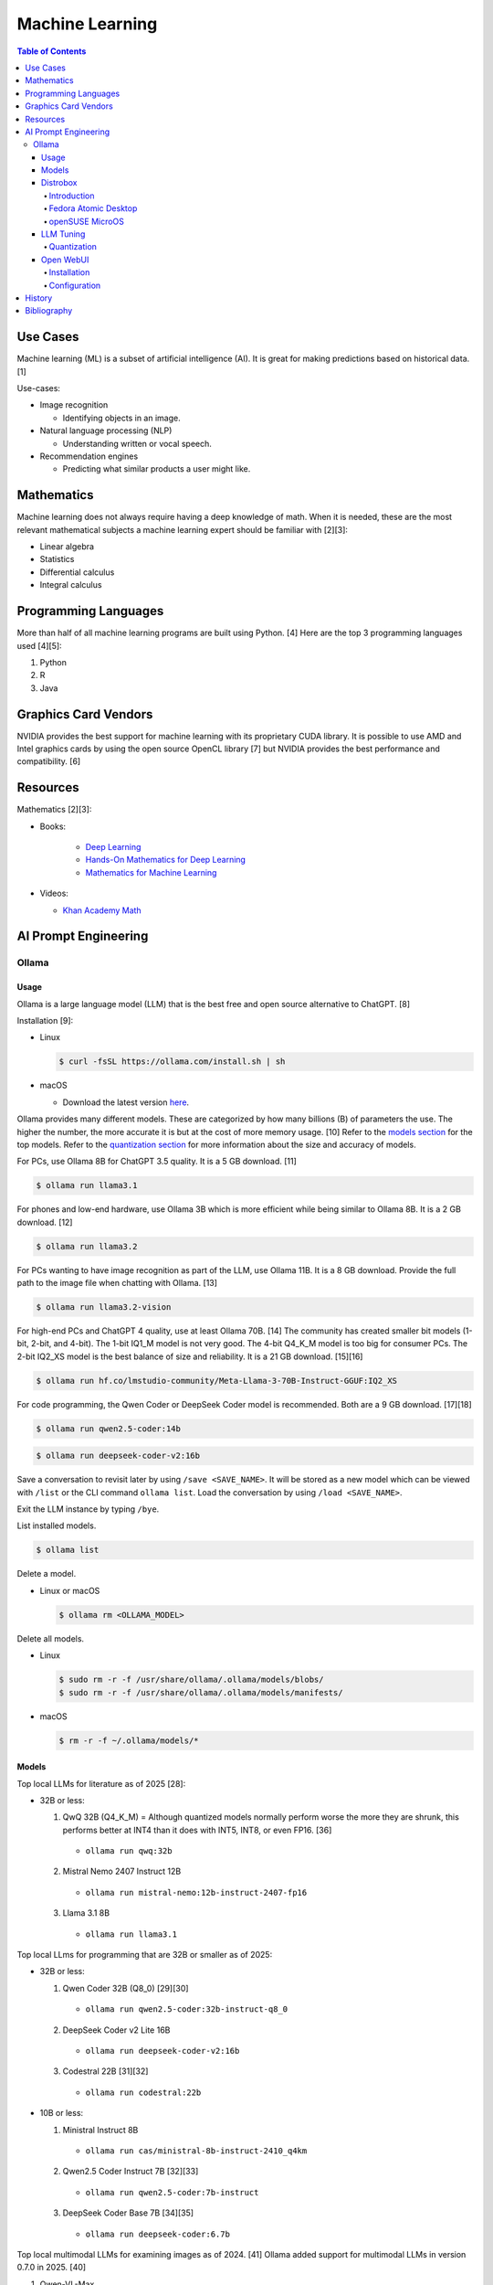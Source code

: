 Machine Learning
================

.. contents:: Table of Contents

Use Cases
---------

Machine learning (ML) is a subset of artificial intelligence (AI). It is great for making predictions based on historical data. [1]

Use-cases:

-  Image recognition

   -  Identifying objects in an image.

-  Natural language processing (NLP)

   -  Understanding written or vocal speech.

-  Recommendation engines

   -  Predicting what similar products a user might like.

Mathematics
-----------

Machine learning does not always require having a deep knowledge of math. When it is needed, these are the most relevant mathematical subjects a machine learning expert should be familiar with [2][3]:

-  Linear algebra
-  Statistics
-  Differential calculus
-  Integral calculus

Programming Languages
---------------------

More than half of all machine learning programs are built using Python. [4] Here are the top 3 programming languages used [4][5]:

1.  Python
2.  R
3.  Java

Graphics Card Vendors
---------------------

NVIDIA provides the best support for machine learning with its proprietary CUDA library. It is possible to use AMD and Intel graphics cards by using the open source OpenCL library [7] but NVIDIA provides the best performance and compatibility. [6]

Resources
---------

Mathematics [2][3]:

- Books:

   -  `Deep Learning <https://www.deeplearningbook.org/>`__
   -  `Hands-On Mathematics for Deep Learning <https://www.packtpub.com/product/hands-on-mathematics-for-deep-learning/9781838647292>`__
   -  `Mathematics for Machine Learning <https://mml-book.github.io/>`__

-  Videos:

   -  `Khan Academy Math <https://www.khanacademy.org/math>`__

AI Prompt Engineering
---------------------

Ollama
~~~~~~

Usage
^^^^^

Ollama is a large language model (LLM) that is the best free and open source alternative to ChatGPT. [8]

Installation [9]:

-  Linux

   .. code-block:: sh

      $ curl -fsSL https://ollama.com/install.sh | sh

-  macOS

   -  Download the latest version `here <https://ollama.com/download/Ollama-darwin.zip>`__.

Ollama provides many different models. These are categorized by how many billions (B) of parameters the use. The higher the number, the more accurate it is but at the cost of more memory usage. [10] Refer to the `models section <#models>`__ for the top models. Refer to the `quantization section <#quantization>`__ for more information about the size and accuracy of models.

For PCs, use Ollama 8B for ChatGPT 3.5 quality. It is a 5 GB download. [11]

.. code-block:: sh

   $ ollama run llama3.1

For phones and low-end hardware, use Ollama 3B which is more efficient while being similar to Ollama 8B. It is a 2 GB download. [12]

.. code-block:: sh

   $ ollama run llama3.2

For PCs wanting to have image recognition as part of the LLM, use Ollama 11B. It is a 8 GB download. Provide the full path to the image file when chatting with Ollama. [13]

.. code-block:: sh

   $ ollama run llama3.2-vision

For high-end PCs and ChatGPT 4 quality, use at least Ollama 70B. [14] The community has created smaller bit models (1-bit, 2-bit, and 4-bit). The 1-bit IQ1_M model is not very good. The 4-bit Q4_K_M model is too big for consumer PCs. The 2-bit IQ2_XS model is the best balance of size and reliability. It is a 21 GB download. [15][16]

.. code-block:: sh

   $ ollama run hf.co/lmstudio-community/Meta-Llama-3-70B-Instruct-GGUF:IQ2_XS

For code programming, the Qwen Coder or DeepSeek Coder model is recommended. Both are a 9 GB download. [17][18]

.. code-block:: sh

   $ ollama run qwen2.5-coder:14b

.. code-block:: sh

   $ ollama run deepseek-coder-v2:16b

Save a conversation to revisit later by using ``/save <SAVE_NAME>``. It will be stored as a new model which can be viewed with ``/list`` or the CLI command ``ollama list``. Load the conversation by using ``/load <SAVE_NAME>``.

Exit the LLM instance by typing ``/bye``.

List installed models.

.. code-block:: sh

    $ ollama list

Delete a model.

-  Linux or macOS

   .. code-block:: sh

      $ ollama rm <OLLAMA_MODEL>

Delete all models.

-  Linux

   .. code-block:: sh

      $ sudo rm -r -f /usr/share/ollama/.ollama/models/blobs/
      $ sudo rm -r -f /usr/share/ollama/.ollama/models/manifests/

-  macOS

   .. code-block:: sh

      $ rm -r -f ~/.ollama/models/*

Models
^^^^^^

Top local LLMs for literature as of 2025 [28]:

-  32B or less:

   1.  QwQ 32B (Q4_K_M) = Although quantized models normally perform worse the more they are shrunk, this performs better at INT4 than it does with INT5, INT8, or even FP16. [36]

      -  ``ollama run qwq:32b``

   2.  Mistral Nemo 2407 Instruct 12B

      -  ``ollama run mistral-nemo:12b-instruct-2407-fp16``

   3.  Llama 3.1 8B

      - ``ollama run llama3.1``

Top local LLms for programming that are 32B or smaller as of 2025:

-  32B or less:

   1.  Qwen Coder 32B (Q8_0) [29][30]

      -  ``ollama run qwen2.5-coder:32b-instruct-q8_0``

   2.  DeepSeek Coder v2 Lite 16B

      -  ``ollama run deepseek-coder-v2:16b``

   3.  Codestral 22B [31][32]

      -  ``ollama run codestral:22b``

-  10B or less:

   1.  Ministral Instruct 8B

      -  ``ollama run cas/ministral-8b-instruct-2410_q4km``

   2.  Qwen2.5 Coder Instruct 7B [32][33]

      -  ``ollama run qwen2.5-coder:7b-instruct``

   3.  DeepSeek Coder Base 7B [34][35]

      -  ``ollama run deepseek-coder:6.7b``

Top local multimodal LLMs for examining images as of 2024. [41] Ollama added support for multimodal LLMs in version 0.7.0 in 2025. [40]

1.  Qwen-VL-Max
2.  InternLM-XComposer2-VL (based on InternLM2-7B)
3.  MiniCPM-V 2.6 (based on Qwen2-8B)
4.  Qwen-VL-Plus
5.  InfMLLM (based on Vicuna-13B)
6.  ChatTruth-7B (based on Qwen-7B)
7.  InternVL-Chat-V1.5 (based on InternLM2-20B)
8.  WeMM (based on InternLM-7B)
9.  PureMM (based on Vicuna-13B)
10.  InternVL-Chat-V1.1 (based on LLaMA2-13B)
11.  LLaVA-1.6 (based on Vicuna-34B)
12.  MiniCPM-Llama3-V 2.5 (based on LLaMA3-8B)

Distrobox
^^^^^^^^^

Introduction
''''''''''''

`distrobox <https://distrobox.it/>`__ can be used to run Ollama on immutable operating systems such as Fedora Atomic Desktop and openSUSE MicroOS. This guide focuses on systems using an AMD graphics device. For NVIDIA support, either (1) use the ``--nvidia`` argument with ``distrobox create`` or (2) use the option ``nvidia=true`` with ``distrobox-assemble create``.

Fedora Atomic Desktop
'''''''''''''''''''''

Create and enter a distrobox container for Fedora.

.. code-block:: sh

   $ distrobox create --volume /dev/dri:/dev/dri --volume /dev/kfd:/dev/kfd --additional-packages "pciutils" --init --image quay.io/fedora/fedora:latest --name ollama-fedora
   $ distrobox enter ollama-fedora

openSUSE MicroOS
''''''''''''''''

Allow ROCm to be used by non-root users.

.. code-block:: sh

   $ sudo -E ${EDITOR} /etc/udev/rules.d/90-rocm.rules
   KERNEL=="kfd", GROUP=="video", MODE="0660"
   SUBSYSTEM=="kfd", KERNEL=="kfd", TAG+="uaccess", GROUP="video"
   $ sudo udevadm control --reload-rules
   $ sudo udevadm trigger

Find the existing UID and GID mappings. If none exist, create one using the same name for both the user and group.

.. code-block:: sh

   $ cat /etc/subuid
   $ cat /etc/subgid

.. code-block:: sh

   $ sudo -E ${EDITOR} /etc/subuid
   <NAME>:100000:65536
   $ sudo -E ${EDITOR} /etc/subgid
   <NAME>:100000:65536

Find the GID for the ``render`` and ``video`` group.

.. code-block:: sh

   $ grep render /etc/group
   $ grep video /etc/group

Create a Distrobox build configuration file. Replace the ``subuid``, ``subgid``, and ``nogroup`` values with the related starting value. Also replace the GIDs for the ``render`` and ``video`` group.

.. code-block:: sh

   $ ${EDITOR} distrobox-ollama-ubuntu.ini

.. code-block:: ini

   [ollama-ubuntu]
   image=docker.io/rocm/dev-ubuntu-24.04:latest
   init=true
   additional_packages = "pciutils"
   additional_flags="--device=/dev/kfd --device=/dev/dri"
   subuid=100000
   subgid=100000
   init_hooks="export ROCM_PATH=/opt/rocm;"
   init_hooks="addgroup --gid 486 render"
   init_hooks="addgroup --gid 483 video"
   init_hooks="addgroup --gid 100000 nogroup"
   init_hooks="usermod -aG render,video,nogroup $LOGNAME;"
   nvidia=false
   pull=false
   root=false
   replace=true
   start_now=false

Create and enter the Distrobox container. [19]

.. code-block:: sh

   $ distrobox-assemble create --file distrobox-ollama-ubuntu.ini
   $ distrobox enter ollama-ubuntu

LLM Tuning
^^^^^^^^^^

Quantization
''''''''''''

Most LLMs use a floating-point value of 16. It is possible to use quantization to lower the memory usage. This allows for running larger models and/or increasing the context size. Some models have downloads that already include it being quantized. Other models require configuring your LLM service to quantize it.

.. csv-table::
   :header: Quantization, GB Size Per Billion Parameters [37][38], Notes
   :widths: 20, 20, 20

   FP32, 4, Lossless.
   FP16, 2, Identicial to FP32. Most models are published at this size.
   INT8 (Q8_0), 1, "'Extremely low quality loss.'"
   INT5 (Q5_K/Q5_K_M), 0.6, "'Very low quality loss.'"
   INT4 (Q4_K/Q4_K_M), 0.5, "'Balanced quality. [20][27]'"

Anything below INT4 results in a huge loss in quality and is not usable. [20] If a model cannot fit into VRAM, then the extra size is placed into system RAM which can be up to 100x slower. [39]

Configure a quantization value.

-  Linux:

   .. code-block:: sh

      $ sudo -E ${EDITOR} /etc/systemd/system/ollama.service
      [Service]
      Environment="OLLAMA_KV_CACHE_TYPE=<QUANTIZATION_VALUE>"
      Environment="OLLAMA_FLASH_ATTENTION=1"
      $ sudo systemctl daemon-reload
      $ sudo systemctl restart ollama

-  macOS [9][21]:

   .. code-block:: sh

      $ launchctl setenv OLLAMA_KV_CACHE_TYPE <QUANTIZATION_VALUE>
      $ launchctl setenv OLLAMA_FLASH_ATTENTION 1

Open WebUI
^^^^^^^^^^

Installation
''''''''''''

Open WebUI provides a simple web interface to interact with LLMs similar to ChatGPT. It supports using offline Ollama models, doing web searches, user accounts, and more.

Run it with default settings (it will be accessible at ``http://127.0.0.1:3000`` after the container finishes starting):

.. code-block:: sh

   $ podman run --detach --publish 3000:8080 --volume open-webui:/app/backend/data --name open-webui ghcr.io/open-webui/open-webui:main

Run it with Ollama as an integrated service:

.. code-block:: sh

   $ podman run --detach --publish 3000:8080 --volume open-webui:/app/backend/data --name open-webui ghcr.io/open-webui/open-webui:ollama

Run it with Ollama as an integrated service and with access to NVIDIA GPUs (only AMD and Intel GPUs are accessible by default):

.. code-block:: sh

   $ podman run --detach --publish 3000:8080 --gpus all --volume open-webui:/app/backend/data --name open-webui ghcr.io/open-webui/open-webui:cuda

Run it with access to a local Ollama service:

.. code-block:: sh

   $ podman run --detach --network=host --env PORT=3000 --volume open-webui:/app/backend/data --name open-webui ghcr.io/open-webui/open-webui:main

Run it with access to a remote Ollama service [22]:

.. code-block:: sh

   $ podman run --detach --publish 3000:8080 --env OLLAMA_BASE_URL=<OLLAMA_BASE_URL> --volume open-webui:/app/backend/data --name open-webui ghcr.io/open-webui/open-webui:main

Run it with authentication disabled (autologin enabled):

.. code-block:: sh

   $ podman run --detach --publish 3000:8080 --env WEBUI_AUTH=False --volume open-webui:/app/backend/data --name open-webui ghcr.io/open-webui/open-webui:main

Run it with search engine support. [23][24]

-  `Brave has a free service <https://brave.com/search/api/>`__ that allows for 1 query a second and 2000 queries a month. It requires an account with a credit card on file.

   .. code-block:: sh

      $ podman run --detach --publish 3000:8080 --env ENABLE_WEB_SEARCH=true --env WEB_SEARCH_CONCURRENT_REQUESTS=1 --env ENABLE_SEARCH_QUERY_GENERATION=False --env WEB_SEARCH_ENGINE=brave --env BRAVE_SEARCH_API_KEY=<BRAVE_SEARCH_API_KEY> --volume open-webui:/app/backend/data --name open-webui ghcr.io/open-webui/open-webui:main

-  DuckDuckGo is the easiest to configure since it does not require an API key. However, search results are normally rate limited. [25]

   .. code-block:: sh

      $ podman run --detach --publish 3000:8080 --env ENABLE_WEB_SEARCH=true --env WEB_SEARCH_CONCURRENT_REQUESTS=1 --env ENABLE_SEARCH_QUERY_GENERATION=False --env WEB_SEARCH_ENGINE=duckduckgo --volume open-webui:/app/backend/data --name open-webui ghcr.io/open-webui/open-webui:main

-  `Google Programmable Search Engine (PSE) has a free service <https://developers.google.com/custom-search/v1/overview>`__ that allows for 100 queries every day. It requires an account with a credit card on file.

   .. code-block:: sh

      $ podman run --detach --publish 3000:8080 --env ENABLE_WEB_SEARCH=true --env WEB_SEARCH_ENGINE=google_pse --env GOOGLE_PSE_API_KEY=<GOOGLE_PSE_API_KEY> --env GOOGLE_PSE_ENGINE_ID=<GOOGLE_PSE_ENGINE_ID> --volume open-webui:/app/backend/data --name open-webui ghcr.io/open-webui/open-webui:main

-  `Tavily offers has a free service <https://www.tavily.com/#pricing>`__ that allows for 1000 queries every month. No credit card required.

   .. code-block:: sh

      $ podman run --detach --publish 3000:8080 --env ENABLE_WEB_SEARCH=true --env WEB_SEARCH_ENGINE=tavily --env TAVILY_API_KEY=<TAVILY_API_KEY> --volume open-webui:/app/backend/data --name open-webui ghcr.io/open-webui/open-webui:main

Verify if a search engine rate limit is being reached:

.. code-block:: sh

   $ podman logs open-webui | grep -i ratelimit

Configuration
'''''''''''''

Change the Ollama URL:

-  User > Admin Panel > Settings > Connections > Manage Ollama API Connections

Change the search engine settings:

-  User > Admin Panel > Settings > Web Search

Disable query generation to prevent rate limiting of most search engines with free tiers of access. Search engine results may become less useful. [26]

-  User > Admin Panel > Settings > Interface > Web Search Query Generation: Off > Save

History
-------

-  `Latest <https://github.com/LukeShortCloud/rootpages/commits/main/src/programming/machine_learning.rst>`__

Bibliography
------------

1. "Classification, regression, and prediction - what's the difference?" Towards Data Science. December 11, 2020. Accessed November 7, 2022. https://towardsdatascience.com/classification-regression-and-prediction-whats-the-difference-5423d9efe4ec
2. "A beginner’s guide to the math that powers machine learning." TNW The heart of tech. October 2, 2022. Accessed November 7, 2022. https://thenextweb.com/news/a-beginners-guide-to-the-math-that-powers-machine-learning-syndication
3. "Math for Machine Learning: 14 Must-Read Books." Machine Learning Techniques. June 13, 2022. Accessed November 7, 2022. https://mltechniques.com/2022/06/13/math-for-machine-learning-12-must-read-books/
4. "What is the best programming language for Machine Learning?" Towards Data Science. May 5, 2017. Accessed November 7, 2022. https://towardsdatascience.com/what-is-the-best-programming-language-for-machine-learning-a745c156d6b7
5. "7 Top Machine Learning Programming Languages." Codeacademy. October 20, 2021. Accessed November 7, 2022. https://www.codecademy.com/resources/blog/machine-learning-programming-languages/
6. "How to Pick the Best Graphics Card for Machine Learning." Towards Data Science. September 19, 2022. Accessed November 7, 2022. https://towardsdatascience.com/how-to-pick-the-best-graphics-card-for-machine-learning-32ce9679e23b
7. "Does TensorFlow Support OpenCL?" IndianTechWarrior. Accessed November 7, 2022. https://indiantechwarrior.com/does-tensorflow-support-opencl/
8. "Chatbot Arena LLM Leaderboard: Community-driven Evaluation for Best LLM and AI chatbots." Chatobt Arena. Accessed December 4, 2024. https://lmarena.ai/
9. "FAQ." GitHub ollama/ollama. April 28, 2025. Accessed May 27, 2025. https://github.com/ollama/ollama/blob/main/docs/faq.md
10. "What does 7b, 8b and all the b’s mean on the models and how are each models different from one another?" Reddit r/LocalLLaMA. May 23, 2024. Accessed December 4, 2024. https://www.reddit.com/r/LocalLLaMA/comments/1cylwmd/what_does_7b_8b_and_all_the_bs_mean_on_the_models/
11. "Running Llama 3.1 Locally with Ollama: A Step-by-Step Guide." Medium - Paulo Batista. July 25, 2024. Accessed December 4, 2024. https://medium.com/@paulocsb/running-llama-3-1-locally-with-ollama-a-step-by-step-guide-44c2bb6c1294
12. "LLaMA 3.2 vs. LLaMA 3.1 vs. Gemma 2: Finding the Best Open-Source LLM for Content Creation." Medium - RayRay. October 2, 2024. Accessed December 4, 2024. https://byrayray.medium.com/llama-3-2-vs-llama-3-1-vs-gemma-2-finding-the-best-open-source-llm-for-content-creation-1f6085c9f87a
13. "Llama 3.2 Vision." Ollama. November 6, 2024. Accessed December 4, 2024. https://ollama.com/blog/llama3.2-vision
14. "I can now run a GPT-4 class model on my laptop." Simon Willison's Weblog. December 9, 2024. Accessed December 12, 2024. https://simonwillison.net/2024/Dec/9/llama-33-70b/
15. "Running Llama-3-70B gguf on 24gig VRAM." Reddit r/LocalLLaMA. April 24, 2024. Accessed December 12, 2024. https://www.reddit.com/r/LocalLLaMA/comments/1c7owci/running_llama370b_gguf_on_24gig_vram/
16. "lmstudio-community/Meta-Llama-3-70B-Instruct-GGUF." Hugging Face. Accessed December 12, 2024. https://huggingface.co/lmstudio-community/Meta-Llama-3-70B-Instruct-GGUF
17. "deepseek-coder-v2." Ollama. September, 2024. Accessed December 13, 2024. https://ollama.com/library/deepseek-coder-v2
18. "Best LLM Model for coding." Reddit r/LocalLLaMA. November 6, 2024. Accessed February 4, 2025. https://www.reddit.com/r/LocalLLaMA/comments/1gkewyp/best_llm_model_for_coding/
19. "OpenSUSE MicroOS Howto with AMDGPU / ROCm - To run CUDA AI Apps like Ollama." GitHub Gist torsten-online. February 10, 2025. Accessed March 7, 2025. https://gist.github.com/torsten-online/22dd2746ddad13ebbc156498d7bc3a80
20. "Difference in different quantization methods #2094." GitHub ggml-org/llama.cpp. October 27, 2024. Accessed May 27, 2025. https://github.com/ggml-org/llama.cpp/discussions/2094
21. "Configuring Your Ollama Server." ShinChven's Blog. January 15, 2025. Accessed May 27, 2025. https://atlassc.net/2025/01/15/configuring-your-ollama-server
22. "Open WebUI." GitHub open-webui/open-webui. June 10, 2025. Accessed June 23, 2025. https://github.com/open-webui/open-webui
23. "Web Search." Open WebUI. Accessed June 23, 2025. https://docs.openwebui.com/category/-web-search/
24. "Environment Variable Configuration." Open WebUI. June 22, 2025. Accessed June 23, 2025. https://docs.openwebui.com/getting-started/env-configuration
25. "duckduckgo_search.exceptions.RatelimitException: 202 Ratelimit #6624." GitHub open-webui/open-webui. June 6, 2025. Accessed June 23, 2025. https://github.com/open-webui/open-webui/discussions/6624
26. "issue: Too Many Requests #14244." GitHub open-webui/open-webui. June 14, 2025. Accessed June 23, 2025. https://github.com/open-webui/open-webui/discussions/14244
27. "A Visual Guide to Quantization." Exploring Language Models. July 22, 2024. Accessed June 26, 2025. https://newsletter.maartengrootendorst.com/p/a-visual-guide-to-quantization
28. "Creative Writing v3." EQ-Bench Creative Writing v3 Leaderboard. Accessed June 24, 2025. https://eqbench.com/creative_writing.html
29. "Qwen-2.5-Coder 32B – The AI That's Revolutionizing Coding! - Real God in a Box?" Reddit r/LocalLLaMA. March 14, 2025. Accessed June 24, 2025. https://www.reddit.com/r/LocalLLaMA/comments/1gp84in/qwen25coder_32b_the_ai_thats_revolutionizing/
30. "So what is now the best local AI for coding?" Reddit r/LocalLLaMA. February 25, 2025. Accessed June 24, 2025. https://www.reddit.com/r/LocalLLaMA/comments/1ia0j9o/so_what_is_now_the_best_local_ai_for_coding/
31. "Codestral 22B, Owen 2.5 Coder B, and DeepSeek V2 Coder: Which AI Coder Should You Choose?" Deepgram. October 10, 2024. Accessed June 24, 2025. https://deepgram.com/learn/best-local-coding-llm
32. "In Feb 2025, what’s your LLM stack for productivity?" Reddit r/LocalLLaMA. February 8, 2025. Accessed June 24, 2025. https://www.reddit.com/r/LocalLLaMA/comments/1ik6fy3/in_feb_2025_whats_your_llm_stack_for_productivity/
33. https://symflower.com/en/company/blog/2025/dev-quality-eval-v1.0-anthropic-s-claude-3.7-sonnet-is-the-king-with-help-and-deepseek-r1-disappoints/
34. "Stable Code 3B: Coding on the Edge." Hacker News. January 20, 2025. Accessed June 24, 2025. https://news.ycombinator.com/item?id=39019532
35. "DeepSeek Coder". GitHub deepseek-ai/DeepSeek-Coder. March 6, 2024. Accessed June 24, 2025. https://github.com/deepseek-ai/deepseek-coder
36. "Comparing quants of QwQ Preview in Ollama." December 17, 2024. Accessed June 24, 2025. leikareipa.github.io. https://leikareipa.github.io/blog/comparing-quants-of-qwq-preview-in-ollama/
37. "Question on model sizes vs. GPU." Reddit r/ollama. September 4, 2024. Accessed June 26, 2025. https://www.reddit.com/r/ollama/comments/1d4ofem/question_on_model_sizes_vs_gpu/
38. "How much VRAM do I need for LLM model fine-tuning?" Modal Blog. September 1, 2024. Accessed June 26, 2025. https://modal.com/blog/how-much-vram-need-fine-tuning
39. "Tech Primer: What hardware do you need to run a local LLM?" Puget Systems. August 12, 2024. Accessed June 26, 2025. https://www.pugetsystems.com/labs/articles/tech-primer-what-hardware-do-you-need-to-run-a-local-llm/
40. "v0.7.0." GitHub ollama/ollama. May 12, 2025. Accessed  June 26, 2025. https://github.com/ollama/ollama/releases/tag/v0.7.0
41. "MME: A Comprehensive Evaluation Benchmark for Multimodal Large Language Models." GitHub BradyFU/Awesome-Multimodal-Large-Language-Models. November 26, 2024. Accessed June 26, 2025. https://github.com/BradyFU/Awesome-Multimodal-Large-Language-Models/tree/Evaluation?tab=readme-ov-file
